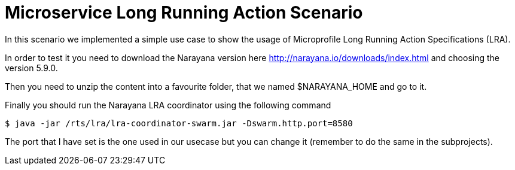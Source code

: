 # Microservice Long Running Action Scenario

In this scenario we implemented a simple use case to show the usage of Microprofile Long Running Action Specifications (LRA).

In order to test it you need to download the Narayana version here http://narayana.io/downloads/index.html and choosing the version 5.9.0.

Then you need to unzip the content into a favourite folder, that we named $NARAYANA_HOME and go to it.

Finally you should run the Narayana LRA coordinator using the following command

```console
$ java -jar /rts/lra/lra-coordinator-swarm.jar -Dswarm.http.port=8580
```

The port that I have set is the one used in our usecase but you can change it (remember to do the same in the subprojects).